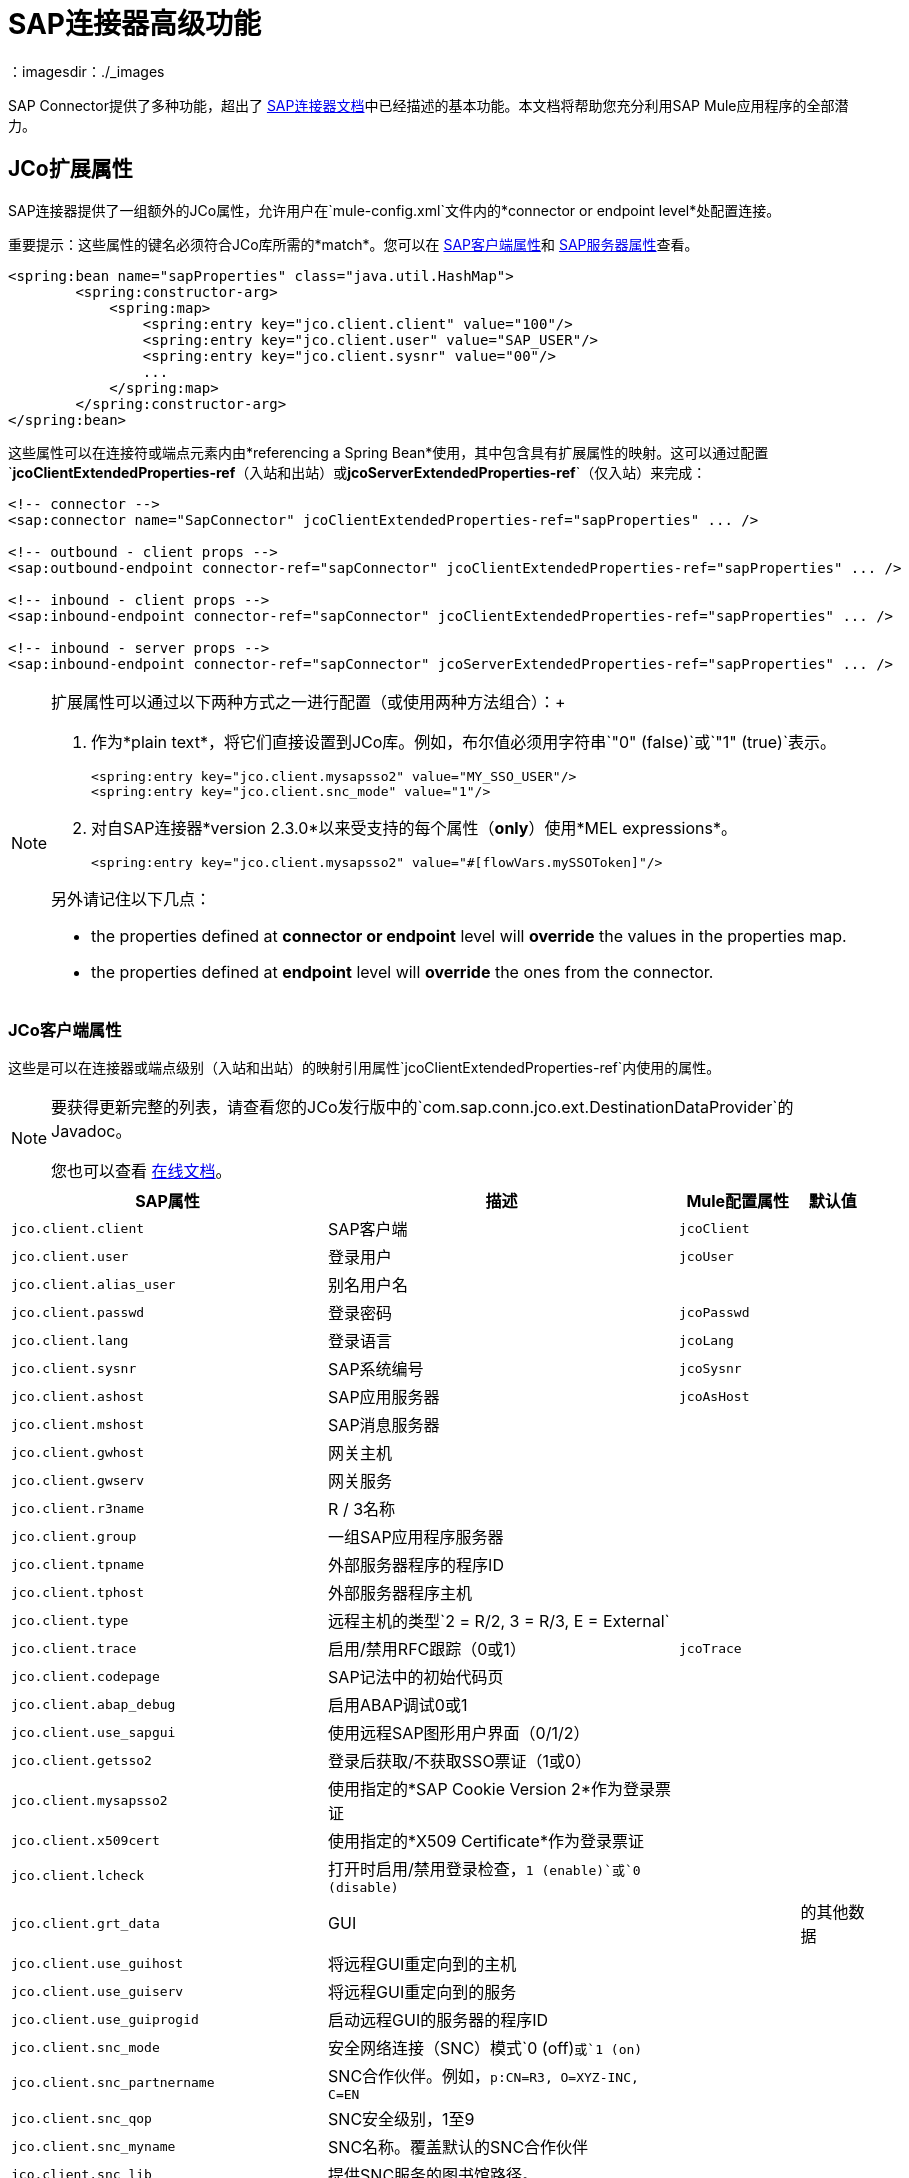 =  SAP连接器高级功能
:keywords: sap, connector, advanced features
：imagesdir：./_images

SAP Connector提供了多种功能，超出了 link:/mule-user-guide/v/3.7/sap-connector[SAP连接器文档]中已经描述的基本功能。本文档将帮助您充分利用SAP Mule应用程序的全部潜力。

[[jco-extended-properties]]
==  JCo扩展属性

SAP连接器提供了一组额外的JCo属性，允许用户在`mule-config.xml`文件内的*connector or endpoint level*处配置连接。

重要提示：这些属性的键名必须符合JCo库所需的*match*。您可以在 link:/mule-user-guide/v/3.7/sap-connector-advanced-features#jco-client-properties[SAP客户端属性]和 link:/mule-user-guide/v/3.7/sap-connector-advanced-features#jco-server-properties[SAP服务器属性]查看。

[source, xml, linenums]
----
<spring:bean name="sapProperties" class="java.util.HashMap">
        <spring:constructor-arg>
            <spring:map>
                <spring:entry key="jco.client.client" value="100"/>
                <spring:entry key="jco.client.user" value="SAP_USER"/>
                <spring:entry key="jco.client.sysnr" value="00"/>
                ...
            </spring:map>
        </spring:constructor-arg>
</spring:bean>
----

这些属性可以在连接符或端点元素内由*referencing a Spring Bean*使用，其中包含具有扩展属性的映射。这可以通过配置`*jcoClientExtendedProperties-ref*`（入站和出站）或`*jcoServerExtendedProperties-ref*`（仅入站）来完成：

[source, xml, linenums]
----

<!-- connector -->
<sap:connector name="SapConnector" jcoClientExtendedProperties-ref="sapProperties" ... />

<!-- outbound - client props -->
<sap:outbound-endpoint connector-ref="sapConnector" jcoClientExtendedProperties-ref="sapProperties" ... />

<!-- inbound - client props -->
<sap:inbound-endpoint connector-ref="sapConnector" jcoClientExtendedProperties-ref="sapProperties" ... />

<!-- inbound - server props -->
<sap:inbound-endpoint connector-ref="sapConnector" jcoServerExtendedProperties-ref="sapProperties" ... />
----

[NOTE]
====
扩展属性可以通过以下两种方式之一进行配置（或使用两种方法组合）：+

. 作为*plain text*，将它们直接设置到JCo库。例如，布尔值必须用字符串`"0" (false)`或`"1" (true)`表示。
+
[source, xml]
----
<spring:entry key="jco.client.mysapsso2" value="MY_SSO_USER"/>
<spring:entry key="jco.client.snc_mode" value="1"/>
----
+

. 对自SAP连接器*version 2.3.0*以来受支持的每个属性（*only*）使用*MEL expressions*。
+
[source, xml]
----
<spring:entry key="jco.client.mysapsso2" value="#[flowVars.mySSOToken]"/>
----

另外请记住以下几点：

    * the properties defined at *connector or endpoint* level will *override* the values in the properties map.

    * the properties defined at *endpoint* level will *override* the ones from the connector.
====

[[jco-client-properties]]
===  JCo客户端属性

这些是可以在连接器或端点级别（入站和出站）的映射引用属性`jcoClientExtendedProperties-ref`内使用的属性。

[NOTE]
====
要获得更新完整的列表，请查看您的JCo发行版中的`com.sap.conn.jco.ext.DestinationDataProvider`的Javadoc。

您也可以查看 link:http://www.finereporthelp.com/download/SAP/sapjco3_windows_64bit/javadoc/[在线文档]。
====

[%header%autowidth]
|===
| SAP属性 |描述 | Mule配置属性 |默认值
| `jco.client.client`  | SAP客户端 | `jcoClient`  |
| `jco.client.user`  |登录用户 | `jcoUser`  |
| `jco.client.alias_user`  |别名用户名 |  |
| `jco.client.passwd`  |登录密码 | `jcoPasswd` |
| `jco.client.lang`  |登录语言 | `jcoLang` |
| `jco.client.sysnr`  | SAP系统编号 | `jcoSysnr` |
| `jco.client.ashost`  | SAP应用服务器 | `jcoAsHost` |
| `jco.client.mshost`  | SAP消息服务器| |
| `jco.client.gwhost`  |网关主机|  |
| `jco.client.gwserv`  |网关服务|  |
| `jco.client.r3name`  | R / 3名称|  |
| `jco.client.group`  |一组SAP应用程序服务器|  |
| `jco.client.tpname`  |外部服务器程序的程序ID |  |
| `jco.client.tphost`  |外部服务器程序主机|  |
| `jco.client.type`  |远程主机的类型`2 = R/2, 3 = R/3, E = External` |  |
| `jco.client.trace`  |启用/禁用RFC跟踪（0或1） | `jcoTrace` |
| `jco.client.codepage`  | SAP记法中的初始代码页|  |
| `jco.client.abap_debug`  |启用ABAP调试0或1 |  |
| `jco.client.use_sapgui`  |使用远程SAP图形用户界面（0/1/2）|  |
| `jco.client.getsso2`  |登录后获取/不获取SSO票证（1或0）|  |
| `jco.client.mysapsso2`  |使用指定的*SAP Cookie Version 2*作为登录票证|  |
| `jco.client.x509cert`  |使用指定的*X509 Certificate*作为登录票证|  |
| `jco.client.lcheck`  |打开时启用/禁用登录检查，`1 (enable)`或`0 (disable)` |  |
| `jco.client.grt_data`  | GUI |  |
的其他数据
| `jco.client.use_guihost`  |将远程GUI重定向到的主机|  |
| `jco.client.use_guiserv`  |将远程GUI重定向到的服务|  |
| `jco.client.use_guiprogid`  |启动远程GUI的服务器的程序ID |  |
| `jco.client.snc_mode`  |安全网络连接（SNC）模式`0 (off)`或`1 (on)` |  |
| `jco.client.snc_partnername`  | SNC合作伙伴。例如，`p:CN=R3, O=XYZ-INC, C=EN` |  |
| `jco.client.snc_qop`  | SNC安全级别，1至9 |  |
| `jco.client.snc_myname`  | SNC名称。覆盖默认的SNC合作伙伴|  |
| `jco.client.snc_lib`  |提供SNC服务的图书馆路径。|  |
| `jco.client.dest`  | R / 2目的地|  |
| `jco.client.saplogon_id`  |为32位Windows上的SAPLOGON定义的字符串|  |
| `jco.client.extiddata`  |外部认证数据（PAS）|  |
| `jco.client.extidtype`  |外部认证类型（PAS）|  |
| `jco.client.dsr`  |启用/禁用dsr支持（0或1）|  |
| `jco.client.deny_initial_password`  |拒绝使用初始密码（默认值为0或1）|  |
| `jco.destination.peak_limit`  |同时为 | `jcoPeakLimit` |
创建的活动连接的最大数量
| `jco.destination.pool_capacity`  |目的地保持打开的最大空闲连接数。值为0会导致没有连接池。 | `jcoPoolCapacity` |
| `jco.destination.expiration_time`  |在此之后，可以关闭由内部池保存的连接。|  |
| `jco.destination.expiration_check_period`  |超时检查程序线程用于检查池中的连接是否过期的时间间隔|  |
| `jco.destination.max_get_client_time`  |如果最大允许的连接数由应用程序分配，则等待连接的最大时间（以毫秒为单位）。|  |
| `jco.destination.repository_destination`  |指定要用作存储库的目标，即使用此目标的存储库。|  |
| `jco.destination.repository.user`  | *Optional:*如果未设置存储库目标，并且设置了此属性，则它将被视为存储库调用的用户。这允许使用不同的用户进行资源库查找。|  |
| `jco.destination.repository.passwd`  |存储库用户的密码。强制性的，如果应该使用存储库用户。|  |
如果SNC用于此目标，则| `jco.destination.repository.snc_mode`  | *Optional:*，如果此属性设置为0，则可以关闭存储库连接。默认为`jco.client.snc_mode`的值。|  |
| `jco.destination.one_roundtrip_repository` | *1* =在SAP Server中强制使用`RFC_METADTA_GET`，停用*0*。如果未设置，则目标将首先进行远程呼叫以检查`RFC_METADATA_GET`是否可用。|  |
|===

[[prioritizing-connection-properties]]
==== 优先化连接属性

SAP连接的入站和出站属性都可以在许多地方进行配置，这可能会导致连接参数重叠。以下列表详细列出了在不同地方指定的值所赋予的优先级，其中列出的优先级最高。

在*SAP Inbound Endpoint*和*SAP Outbound Endpoint*级别定义的. 属性，例如*User*，*Password*，*Gateway Host*等等。
.  *SAP Inbound Endpoint*和*SAP Outbound Endpoint*级别的*Address*属性。 （但是，MuleSoft不建议对SAP连接使用*Address*属性。）
. 在*SAP Inbound Endpoint*和*SAP Outbound Endpoint*级别的JCo客户端或服务器的*Extended Properties*窗格中配置的地图内的属性。
. 在*SAP Connector Configuration*级别配置的属性（即*AS Host*，*User*，*Password*，*SAP Client*等）。
. 在*SAP Connector Configuration*级别的*Extended Properties*窗格中配置的地图中的属性。
. 默认值。

[[jco-server-properties]]
===  JCo服务器属性

这些属性可以在入站端点级别的映射引用属性`*jcoServerExtendedProperties-ref*`内使用。

[NOTE]
====
要获取更新和完整的列表，请查看您的JCo发布zip文件中的`com.sap.conn.jco.ext.ServerDataProvider`的Javadoc。

您也可以查看 link:http://www.finereporthelp.com/download/SAP/sapjco3_windows_64bit/javadoc/[在线文档]。
====

[%header%autowidth.spread]
|===
| SAP属性 |描述 | Mule配置属性 |默认值
| `jco.server.gwhost` *  |网关主机服务器应在 | `jcoGwHost`  | 
上注册
| `jco.server.gwserv` *  |网关服务，即端口注册可以在 | `jcoGwService`  | 
| `jco.server.progid` *  |节目ID注册使用。 | `jcoProgId`  | 
| `jco.server.connection_count` *  |应在网关注册的连接数。 | `jcoConnectionCount`  | `2`
| `jco.server.saprouter`  |用于受防火墙保护的系统的SAP路由器字符串。 |   | 
| `jco.server.max_startup_delay`  |两次启动尝试之间的最长时间（以秒为单位），如果发生故障。 |   | 
| `jco.server.repository_destination`  |从中获取存储库的客户端目标。 |   | 
| `jco.server.repository_map`  |存储库映射，如果JCoServer应使用多个存储库。 |   | 
| `jco.server.trace`  |启用/禁用RFC跟踪（0或1）。 |   | 
| `jco.server.worker_thread_count`  |设置JCoServer实例可以使用的线程数。 |   | 
| `jco.server.worker_thread_min_count`  |设置JCoServer始终保持运行的线程数。 |   | 
| `jco.server.snc_mode` **  |安全网络连接（SNC）模式`0 (off)`或`1 (on)`。 |   | 
| `jco.server.snc_qop` **  | SNC安全级别，1至9。 |   | 
| `jco.server.snc_myname` **  |服务器的SNC名称。覆盖默认的SNC名称。通常这就像`p:CN=JCoServer, O=ACompany, C=EN`。 |   | 
| `jco.server.snc_lib` **  |提供SNC服务的图书馆的路径。 |   | 
|===

====
（\ *）可选参数+
（**）SNC参数 - 仅当`snc_mode`为*ON*时才需要
====

[[server-services-configuration]]
== 服务器服务配置

如果您想要接收IDoc或被称为BAPI，但*NOT*想要使用PORT号码作为`*jcoGwService*`的值，则必须修改操作系统`*services*`文件：

* 基于Unix的系统 - > `/etc/services`
*  Windows  - > `C:\WINDOWS\system32\drivers\etc\services`

[NOTE]
====
JCo需要此配置才能初始化JCo服务器，该服务器必须与*SAP Gateway*进行通信。

您可以使用TCP端口`sapgw{nr}`访问每个应用程序服务器上的SAP网关，其中`{nr}`是应用程序实例的*instance number*。

您需要在`services`文件中添加该SAP网关条目。因此，例如，如果您尝试访问SAP实例21，则需要添加：

[source, code]
----
sapgw21  3321/tcp
----

====

=== 完成SAP服务列表

端口3300由SAP预定义。如果您需要根据您的SAP实例号验证其他端口号，则可以在以下位置查看完整的服务端口映射列表：

[%header%autowidth.spread]
|===
^ | *Services Mappings*

一个| [源代码，亚麻布]
----
sapdp00  3200/tcp
sapdp01  3201/tcp
sapdp02  3202/tcp
sapdp03  3203/tcp
sapdp04  3204/tcp
sapdp05  3205/tcp
sapdp06  3206/tcp
sapdp07  3207/tcp
sapdp08  3208/tcp
sapdp09  3209/tcp
sapdp10  3210/tcp
sapdp11  3211/tcp
sapdp12  3212/tcp
sapdp13  3213/tcp
sapdp14  3214/tcp
sapdp15  3215/tcp
sapdp16  3216/tcp
sapdp17  3217/tcp
sapdp18  3218/tcp
sapdp19  3219/tcp
sapdp20  3220/tcp
sapdp21  3221/tcp
sapdp22  3222/tcp
sapdp23  3223/tcp
sapdp24  3224/tcp
sapdp25  3225/tcp
sapdp26  3226/tcp
sapdp27  3227/tcp
sapdp28  3228/tcp
sapdp29  3229/tcp
sapdp30  3230/tcp
sapdp31  3231/tcp
sapdp32  3232/tcp
sapdp33  3233/tcp
sapdp34  3234/tcp
sapdp35  3235/tcp
sapdp36  3236/tcp
sapdp37  3237/tcp
sapdp38  3238/tcp
sapdp39  3239/tcp
sapdp40  3240/tcp
sapdp41  3241/tcp
sapdp42  3242/tcp
sapdp43  3243/tcp
sapdp44  3244/tcp
sapdp45  3245/tcp
sapdp46  3246/tcp
sapdp47  3247/tcp
sapdp48  3248/tcp
sapdp49  3249/tcp
sapdp50  3250/tcp
sapdp51  3251/tcp
sapdp52  3252/tcp
sapdp53  3253/tcp
sapdp54  3254/tcp
sapdp55  3255/tcp
sapdp56  3256/tcp
sapdp57  3257/tcp
sapdp58  3258/tcp
sapdp59  3259/tcp
sapdp60  3260/tcp
sapdp61  3261/tcp
sapdp62  3262/tcp
sapdp63  3263/tcp
sapdp64  3264/tcp
sapdp65  3265/tcp
sapdp66  3266/tcp
sapdp67  3267/tcp
sapdp68  3268/tcp
sapdp69  3269/tcp
sapdp70  3270/tcp
sapdp71  3271/tcp
sapdp72  3272/tcp
sapdp73  3273/tcp
sapdp74  3274/tcp
sapdp75  3275/tcp
sapdp76  3276/tcp
sapdp77  3277/tcp
sapdp78  3278/tcp
sapdp79  3279/tcp
sapdp80  3280/tcp
sapdp81  3281/tcp
sapdp82  3282/tcp
sapdp83  3283/tcp
sapdp84  3284/tcp
sapdp85  3285/tcp
sapdp86  3286/tcp
sapdp87  3287/tcp
sapdp88  3288/tcp
sapdp89  3289/tcp
sapdp90  3290/tcp
sapdp91  3291/tcp
sapdp92  3292/tcp
sapdp93  3293/tcp
sapdp94  3294/tcp
sapdp95  3295/tcp
sapdp96  3296/tcp
sapdp97  3297/tcp
sapdp98  3298/tcp
sapdp99  3299/tcp
sapgw00  3300/tcp
sapgw01  3301/tcp
sapgw02  3302/tcp
sapgw03  3303/tcp
sapgw04  3304/tcp
sapgw05  3305/tcp
sapgw06  3306/tcp
sapgw07  3307/tcp
sapgw08  3308/tcp
sapgw09  3309/tcp
sapgw10  3310/tcp
sapgw11  3311/tcp
sapgw12  3312/tcp
sapgw13  3313/tcp
sapgw14  3314/tcp
sapgw15  3315/tcp
sapgw16  3316/tcp
sapgw17  3317/tcp
sapgw18  3318/tcp
sapgw19  3319/tcp
sapgw20  3320/tcp
sapgw21  3321/tcp
sapgw22  3322/tcp
sapgw23  3323/tcp
sapgw24  3324/tcp
sapgw25  3325/tcp
sapgw26  3326/tcp
sapgw27  3327/tcp
sapgw28  3328/tcp
sapgw29  3329/tcp
sapgw30  3330/tcp
sapgw31  3331/tcp
sapgw32  3332/tcp
sapgw33  3333/tcp
sapgw34  3334/tcp
sapgw35  3335/tcp
sapgw36  3336/tcp
sapgw37  3337/tcp
sapgw38  3338/tcp
sapgw39  3339/tcp
sapgw40  3340/tcp
sapgw41  3341/tcp
sapgw42  3342/tcp
sapgw43  3343/tcp
sapgw44  3344/tcp
sapgw45  3345/tcp
sapgw46  3346/tcp
sapgw47  3347/tcp
sapgw48  3348/tcp
sapgw49  3349/tcp
sapgw50  3350/tcp
sapgw51  3351/tcp
sapgw52  3352/tcp
sapgw53  3353/tcp
sapgw54  3354/tcp
sapgw55  3355/tcp
sapgw56  3356/tcp
sapgw57  3357/tcp
sapgw58  3358/tcp
sapgw59  3359/tcp
sapgw60  3360/tcp
sapgw61  3361/tcp
sapgw62  3362/tcp
sapgw63  3363/tcp
sapgw64  3364/tcp
sapgw65  3365/tcp
sapgw66  3366/tcp
sapgw67  3367/tcp
sapgw68  3368/tcp
sapgw69  3369/tcp
sapgw70  3370/tcp
sapgw71  3371/tcp
sapgw72  3372/tcp
sapgw73  3373/tcp
sapgw74  3374/tcp
sapgw75  3375/tcp
sapgw76  3376/tcp
sapgw77  3377/tcp
sapgw78  3378/tcp
sapgw79  3379/tcp
sapgw80  3380/tcp
sapgw81  3381/tcp
sapgw82  3382/tcp
sapgw83  3383/tcp
sapgw84  3384/tcp
sapgw85  3385/tcp
sapgw86  3386/tcp
sapgw87  3387/tcp
sapgw88  3388/tcp
sapgw89  3389/tcp
sapgw90  3390/tcp
sapgw91  3391/tcp
sapgw92  3392/tcp
sapgw93  3393/tcp
sapgw94  3394/tcp
sapgw95  3395/tcp
sapgw96  3396/tcp
sapgw97  3397/tcp
sapgw98  3398/tcp
sapgw99  3399/tcp
----
|===

[[endpoint-address]]
== 端点地址

SAP连接器支持*URI-style address*以使用*dynamic endpoints*，其通用格式为：

[source, code]
----
address="sap://jcoUser:jcoPasswd@jcoAsHost?attr1=value1&attr2=value2& ... &attrN=valueN"
----

这些属性可以是：

* 连接器或端点元素中支持的相同属性。例如，`jcoClient`，`jcoSysnr`。
* 特定的SAP连接属性。例如，`jco.client.r3name`，`jco.client.type`。

只要没有指定属性，就会使用默认值。

[NOTE]
您可以在地址属性中使用 link:/mule-user-guide/v/3.7/mule-expression-language-mel[骡子表达]，就像您为其他Mule ESB传输一样。

=== 入站端点地址

[source, xml, linenums]
----
<sap:inbound-endpoint
   address="sap://TEST_USER:secret@localhost?type=function&amp;rfcType=trfc&amp;jcoClient=100&amp;jcoSysnr=00&amp;jcoPoolCapacity=10&amp;jcoPeakLimit=10&amp;jcoGwHost=localhost&amp;jcoGwService=gw-service&amp;jcoProgramId=program_id&amp;jcoConnectionCount=2"/>
----

=== 出站端点地址

[source, xml, linenums]
----
<sap:outbound-endpoint
   address="sap://TEST_USER:secret@localhost?type=function&amp;rfcType=trfc&amp;jcoClient=100&amp;jcoSysnr=00&amp;jcoPoolCapacity=10&amp;jcoPeakLimit=10"/>
----

[WARNING]
您必须在地址属性中“转义”与号（**'&'**），并用`&amp;`替换。

[[clustered-env]]
==  群集环境配置

SAP连接器是*Mule HA ready*，这意味着它可以在Mule集群中工作而不会出现任何问题。但是，根据应用程序体系结构的不同，您可能需要相应地配置SAP端点。

[WARNING]
集群中充分运行的应用程序的关键是实现 link:/mule-user-guide/v/3.7/reliability-patterns[可靠性模式]。

=== 出站端点

出站端点通常不是HA环境的问题。如果应用程序正确构建以在群集中工作，则没有特别的考虑。 *Ensure that at any given moment, only one node is processing a specific request*。通常，这是由HA准备入站端点保证的。

=== 入站端点

在HA模式下配置应用程序时，入站端点代表了更大的挑战。以下部分提供的信息可以帮助您做出最佳决策。

====  SAP侧功能

SAP连接器基于JCo服务器功能。 JCo Server连接SAP侧的一个网关，负责以下事宜：

. 将平衡请求传递给SAP入站端点。
. 对于事务性RFC（rfcType是tRFC或qRFC），启动事务并确保相同的请求不会发送到多个入站端点，从而避免来自多个群集节点的重复请求。

==== 配置HA的SAP入站端点

在HA配置中配置多个SAP入站端点时，请记住*ALL*节点可共享事务ID（TID）。为此，必须配置一个基于分布式对象存储的事务ID存储。 HA配置的推荐对象存储实施是`*managed-store*`，因为默认实现取决于应用程序是独立运行还是在群集中运行（集群节点间的共享对象存储）。

另外请记住，在HA配置中*payload should be serializable*。为确保完成此操作，请配置入站端点以输出XML。在Mule 3.6.0中，`*outputXml*`属性设置为`*true*`很容易实现。在以前的版本中，您需要配置全局变压器。

====  Mule 3.6.0和更新

[source, xml, linenums]
----

<!-- SAP Connector -->
<sap:connector name="SapConnector"
    jcoAsHost="${sap.jcoAsHost}"
    jcoUser="${sap.jcoUser}"
    jcoPasswd="${sap.jcoPasswd}"
    jcoSysnr="${sap.jcoSysnr}"
    jcoClient="${sap.jcoClient}"
    jcoLang="${sap.jcoLang}"
    jcoPoolCapacity="${sap.jcoPoolCapacity}"
    jcoPeakLimit="${sap.jcoPeakLimit}"/>
 
<!-- Flow -->
<flow>
    <sap:inbound-endpoint connector-ref="SapConnector"
        type="function"
        rfcType="trfc"
        jcoGwHost="${sap.jcoGwHost}"
        jcoGwService="${sap.jcoGwService}"
        jcoProgramId="${sap.jcoProgramId}"
        outputXml="true">
        <!-- TID store -->
        <sap:mule-object-store-tid-store>
            <managed-store storeName="sap-tid-store" persistent="true" />
        </sap:mule-object-store-tid-store>
    </sap:inbound-endpoint>
    <!-- Other stuff here -->
</flow>
----

====  Mule 3.4.x和之前的版本

[source, xml, linenums]
----

<!-- SAP Connector -->
<sap:connector name="SapConnector"
    jcoAsHost="${sap.jcoAsHost}"
    jcoUser="${sap.jcoUser}"
    jcoPasswd="${sap.jcoPasswd}"
    jcoSysnr="${sap.jcoSysnr}"
    jcoClient="${sap.jcoClient}"
    jcoLang="${sap.jcoLang}"
    jcoPoolCapacity="${sap.jcoPoolCapacity}"
    jcoPeakLimit="${sap.jcoPeakLimit}"/>
 
<!-- SAP Transformer -->
<sap:object-to-xml name="sap-object-to-xml" />
 
<!-- Flow -->
<flow>
    <sap:inbound-endpoint connector-ref="SapConnector"
        type="function"
        rfcType="trfc"
        jcoGwHost="${sap.jcoGwHost}"
        jcoGwService="${sap.jcoGwService}"
        jcoProgramId="${sap.jcoProgramId}"
        transformer-refs="sap-object-to-xml">
        <!-- TID store -->
        <sap:mule-object-store-tid-store>
            <managed-store storeName="sap-tid-store" persistent="true" />
        </sap:mule-object-store-tid-store>
    </sap:inbound-endpoint> 
    <!-- Other stuff here -->
</flow>
----

[[tid-handler]]
==  TID处理程序配置

TID（Transaction ID）处理程序是*tRFC*和*qRFC*的重要组件，可确保Mule ESB不会处理同一个事务两次。

使用SAP连接器，您可以配置不同的TID存储区：

*  *In Memory TID Store*：便于在相同Mule ESB实例内共享TID的默认TID存储。如果`rfcType`是*tRFC*或*qRFC*，并且没有配置TID存储，则使用此默认存储。这不建议生产环境在群集环境中无法正常工作。
*  *Mule Object Store TID Store*：这个包装使用现有的Mule ESB对象存储来存储和共享TID。如果您需要多个Mule ESB服务器实例，则应该配置一个JDBC对象存储或者一个启用了集群的对象存储，以便您可以在这些实例之间共享TID。

[IMPORTANT]
如果`rfcType`配置为*srfc*，或者未提供（{因此默认为*srfc*），则不配置TID处理程序。此外，如果在XML文件中配置了TID处理程序，它将被忽略。

[[default-in-memory-tid]]
=== 默认的内存中TID存储

要成功配置内存中的TID存储区，您必须了解以下内容：

. 如果您的*multiple Mule ESB instances*共享相同的`program ID`，则内存中的TID商店*NOT*会按预期工作。发生这种情况的原因是SAP网关*balances the load*跨所有注册的SAP服务器共享相同的`program ID`。
.  `<sap:inbound-endpoint />`中的`rfcType`应该是*trfc*或*qrfc*。
. 配置子元素`<sap:default-in-memory-tid-store />`是可选的，因为内存中的处理程序是默认设置的。
+
[source,xml,linenums]
----
<mule xmlns="http://www.mulesoft.org/schema/mule/core"
      xmlns:xsi="http://www.w3.org/2001/XMLSchema-instance"
      xmlns:spring="http://www.springframework.org/schema/beans"
      xmlns:context="http://www.springframework.org/schema/context"
      xmlns:sap="http://www.mulesoft.org/schema/mule/sap"
    xsi:schemaLocation="
        http://www.mulesoft.org/schema/mule/core http://www.mulesoft.org/schema/mule/core/current/mule.xsd
        http://www.mulesoft.org/schema/mule/sap http://www.mulesoft.org/schema/mule/sap/current/mule-sap.xsd
        http://www.mulesoft.org/schema/mule/xml http://www.mulesoft.org/schema/mule/xml/current/mule-xml.xsd
        http://www.springframework.org/schema/context http://www.springframework.org/schema/context/spring-context-current.xsd
        http://www.springframework.org/schema/beans http://www.springframework.org/schema/beans/spring-beans-current.xsd">
 
    <!-- Credentials -->
    <context:property-placeholder location="sap.properties"/>
 
    <!-- SAP Connector -->
    <sap:connector name="SapConnector"
        jcoClient="${sap.jcoClient}"
        jcoUser="${sap.jcoUser}"
        jcoPasswd="${sap.jcoPasswd}"
        jcoLang="${sap.jcoLang}"
        jcoAsHost="${sap.jcoAsHost}"
        jcoSysnr="${sap.jcoSysnr}"
        jcoTrace="${sap.jcoTrace}"
        jcoPoolCapacity="${sap.jcoPoolCapacity}"
        jcoPeakLimit="${sap.jcoPeakLimit}"/>
    
    <!-- Flow --> 
    <flow name="idocServerFlow">
        <sap:inbound-endpoint name="idocServer"
            exchange-pattern="request-response"
            type="idoc"
            rfcType="trfc"
            jcoGwHost="${sap.jcoGwHost}"
            jcoProgramId="${sap.jcoProgramId}"
            jcoGwService="${sap.jcoGwService}"
            jcoConnectionCount="${sap.jcoConnectionCount}">
            <!-- TID -->
            <sap:default-in-memory-tid-store/>
        </sap:inbound-endpoint>             
        <!-- Other stuff here -->
    </flow>
</mule>
----

[[jdbc-object-store-tid]]
=== 基于JDBC的Mule对象存储TID存储

要配置Mule对象存储TID存储，请完成以下步骤：

. 将`<sap:inbound-endpoint />`组件中的`rfcType`配置为`trfc`或`qrfc`。
. 配置子元素`<sap:mule-object-store-tid-store>.`
. 使用数据库连接详细信息配置DataSource bean。
. 配置JDBC连接器。

[NOTE]
`<sap:mule-object-store-tid-store>`的子元素可以是任何支持的Mule对象存储。

这个例子说明了如何配置一个基于MySQL的JDBC对象存储。

[source,xml,linenums]
----
<mule xmlns="http://www.mulesoft.org/schema/mule/core"
      xmlns:xsi="http://www.w3.org/2001/XMLSchema-instance"
      xmlns:spring="http://www.springframework.org/schema/beans"
      xmlns:context="http://www.springframework.org/schema/context"
      xmlns:sap="http://www.mulesoft.org/schema/mule/sap"
      xmlns:jdbc="http://www.mulesoft.org/schema/mule/jdbc"
    xsi:schemaLocation="
        http://www.mulesoft.org/schema/mule/core http://www.mulesoft.org/schema/mule/core/current/mule.xsd
        http://www.mulesoft.org/schema/mule/sap http://www.mulesoft.org/schema/mule/sap/current/mule-sap.xsd
        http://www.mulesoft.org/schema/mule/jdbc http://www.mulesoft.org/schema/mule/jdbc/current/mule-jdbc.xsd
        http://www.springframework.org/schema/context http://www.springframework.org/schema/context/spring-context-current.xsd
        http://www.springframework.org/schema/beans http://www.springframework.org/schema/beans/spring-beans-current.xsd">
 
    <!-- Credentials -->
    <context:property-placeholder location="sap.properties"/>
 
    <!-- JDBC configuration -->
    <spring:bean id="jdbcProperties" class="org.springframework.beans.factory.config.PropertyPlaceholderConfigurer">
        <spring:property name="location" value="classpath:jdbc.properties"/>
    </spring:bean>
 
    <!-- TID Store configuration -->
    <spring:bean id="jdbcDataSource"
        class="org.enhydra.jdbc.standard.StandardDataSource"
        destroy-method="shutdown">
        <spring:property name="driverName" value="${database.driver}"/>
        <spring:property name="url" value="${database.connection}"/>
    </spring:bean>
 
    <!-- JDBC Connector -->
    <jdbc:connector name="jdbcConnector" dataSource-ref="jdbcDataSource" queryTimeout="${database.query_timeout}">
        <jdbc:query key="insertTID" value="insert into saptids (tid, context) values (?, ?)"/>
        <jdbc:query key="selectTID" value="select tid, context from saptids where tid=?"/>
        <jdbc:query key="deleteTID" value="delete from saptids where tid=?"/>
    </jdbc:connector>
 
    <!-- SAP Connector -->
    <sap:connector name="SapConnector"
        jcoClient="${sap.jcoClient}"
        jcoUser="${sap.jcoUser}"
        jcoPasswd="${sap.jcoPasswd}"
        jcoLang="${sap.jcoLang}"
        jcoAsHost="${sap.jcoAsHost}"
        jcoSysnr="${sap.jcoSysnr}"
        jcoTrace="${sap.jcoTrace}"
        jcoPoolCapacity="${sap.jcoPoolCapacity}"
        jcoPeakLimit="${sap.jcoPeakLimit}"/>
    
    <!-- Flow -->
    <flow name="idocServerFlow">
        <sap:inbound-endpoint name="idocServer"
            exchange-pattern="request-response"
            type="idoc"
            rfcType="trfc"
            jcoGwHost="${sap.jcoGwHost}"
            jcoProgramId="${sap.jcoProgramId}"
            jcoGwService="${sap.jcoGwService}"
            jcoConnectionCount="${sap.jcoConnectionCount}">
            <!-- TID -->
            <sap:mule-object-store-tid-store>
                <jdbc:object-store name="jdbcObjectStore"
                    jdbcConnector-ref="jdbcConnector"
                    insertQueryKey="insertTID"
                    selectQueryKey="selectTID"
                    deleteQueryKey="deleteTID"/>
            </sap:mule-object-store-tid-store>
        </sap:inbound-endpoint>
        <!-- Other stuff here -->
    </flow>
</mule>
----

[WARNING]
====
*Make sure to note the following points:*

. 特定的组合属性存储在两个属性文件中：`sap.properties`和`jdbc.properties`。
. 要配置多个PropertyPlaceholder，第一个必须将属性*ignoreUnresolvablePlaceholders*设置为*true*。 （即，`<spring:property name="ignoreUnresolvablePlaceholders" value="true" />`）
====

用于JDBC对象存储的==== 数据库创建脚本

[source, sql, linenums]
----
-- MySQL Script
CREATE DATABASE saptid_db;
 
GRANT ALL ON saptid_db.* TO 'sap'@'localhost' IDENTIFIED BY 'secret';
GRANT ALL ON saptid_db.* TO 'sap'@'%' IDENTIFIED BY 'secret';
 
USE saptid_db;
 
CREATE TABLE saptids
(
    tid VARCHAR(512) PRIMARY KEY,
    context TEXT
);
----

[[tid-with-mel]]
=== 使用MEL表达式检索TID

在发送或检索IDoc时，根据使用情况，您可能需要获取IDoc编号。由于IDoc的交换本质上是异步的，因此SAP和Mule共享的唯一信息是*Transaction IDs*。

交易ID已被添加为Mule消息的新属性，以满足提供交易ID以获取IDoc编号的要求。此增强功能允许客户在SAP上调用启用RFC的功能模块以检索IDoc编号。这些RFC功能模块是：

*  `INBOUND_IDOCS_FOR_TID`

*  `OUTBOUND_IDOCS_FOR_TID`

使用以下MEL表达式来提取TID的值：

[source]
----
#[message.outboundProperties.sapTid]
----

以下是入站和出站呼叫的两个简单示例：

[source, xml, linenums]
----
<!-- INBOUND | Receive IDoc -->
<sap:inbound-endpoint type="idoc" rfcType="trfc" outputXml="true"
    jcoGwHost="${sap.jcoGwHost}" jcoProgramId="${sap.jcoProgramId}"
    jcoGwService="${sap.jcoGwService}" jcoConnectionCount="${sap.jcoConnectionCount}" ...>
    		<!-- transaction config -->
            <sap:mule-object-store-tid-store>
               <jdbc:object-store name="jdbcObjectStore" ... />
            </sap:mule-object-store-tid-store>
        </sap:inbound-endpoint>
<logger message="#[message.outboundProperties.sapTid]" level="INFO" doc:name="Logger"/>


<!-- OUTBOUND | Send IDoc -->
<sap:outbound-endpoint type="idoc" rfcType="trfc" outputXml="true" ...>
	<!-- transaction config -->
	<sap:transaction action="BEGIN_OR_JOIN"/>
</sap:outbound-endpoint>
<logger message="#[message.outboundProperties.sapTid]" level="INFO" doc:name="Logger"/>
----


[NOTE]
TID功能仅在SAP Connector 2.2.8以后才可用。

[[transactions]]
== 交易

由于*JCo does not support XA*，SAP连接器不支持分布式事务。但是，SAP *outbound endpoint*支持子元素事务：

[source, xml]
----
<sap:transaction action="ALWAYS_BEGIN" bapiTransaction="true|false"/>
----

[NOTE]
====
*Compatibility Notes* +

SAP连接器版本*1.x*中的事务支持非常有限，只允许一个函数调用的事务。

从SAP连接器版本**2.1.0**开始，属性`bapiTransaction`不再存在于事务级别。此属性已移至出站端点。
====

[%header%autowidth]
|===
|属性 |描述 |默认值 |自版本
| *action*  | action属性是Mule ESB事务标准的一部分，可以具有以下值：`NONE`，`ALWAYS_BEGIN`，`BEGIN_OR_JOIN` ，`ALWAYS_JOIN`和`JOIN_IF_POSSIBLE`  |   | `1.0`
| *bapiTransaction*  |设置为`true`时，在事务结束时调用`BAPI_TRANSACTION_COMMIT`或`BAPI_TRANSACTION_ROLLBACK`，具体取决于交易。自版本*2.1.0*此选项已移至出站端点。 | `false`  | `1.0`
|===

[NOTE]
有关更多信息，请参阅 link:/mule-user-guide/v/3.7/transactions-configuration-reference[事务配置参考]。

将出站端点中定义的RFC类型（rfcType）属性与事务组合起来，便于SAP连接器处理事务的不同方式。

[NOTE]
如果未指定事务，则所有调用（执行函数或发送IDoc）都是无状态的。

===  sRFC有状态

所有调用都使用同步RFC作为连接器并共享相同的上下文。

==== 配置

[source, xml, linenums]
----
<sap:outbound-endpoint
    exchange-pattern="request-response"
    type="function"
    bapiTransaction="false"
    rfcType="srfc" ... >
    <sap:transaction
        action="NONE | ALWAYS_BEGIN | BEGIN_OR_JOIN | ALWAYS_JOIN | JOIN_IF_POSSIBLE" />
</sap:outbound-endpoint>
----

有状态调用用于使用相同的上下文调用多个BAPI。如果这些BAPI调用的执行发生在同一个线程中，那么JCo就相当于：

[source, java, linenums]
----
JCoContext.begin(destination);
 
function1.execute(destination);
function2.execute(destination);
function3.execute(destination);
 
JCoContext.end(destination);
----

===  sRFC有状态BAPI事务

所有调用均使用同步RFC作为连接器并共享相同的上下文，并在事务结束时调用`BAPI_TRANSACTION_COMMIT`。

==== 配置

[source, xml, linenums]
----
<sap:outbound-endpoint
    exchange-pattern="request-response"
    type="function"
    bapiTransaction="true"
    rfcType="srfc" ... >
    <sap:transaction
         action="NONE | ALWAYS_BEGIN | BEGIN_OR_JOIN | ALWAYS_JOIN | JOIN_IF_POSSIBLE" />
</sap:outbound-endpoint>
----

[IMPORTANT]
====
如果在SAP表中称为更改值的BAPI，则需要调用特殊的BAPI：`*BAPI_TRANSACTION_COMMIT*`或`*BAPI_TRANSACTION_ROLLBACK*`。这可以通过在XML中设置属性`bapiTransaction=true`或通过在UI设置中检查属性`Is BAPI Transaction`来完成。

image:sap-transaction-bapi.png[SAP sRFC事务BAPI]

为此，整个工作单元必须位于*same thread*中，且调用需要有状态。
====

调用这些"special" BAPI的Java JCo代码如下所示：

[source, java, linenums]
----
commitFunction = createJCoFunction("BAPI_TRANSACTION_COMMIT");
rollbackFunction = createJCoFunction("BAPI_TRANSACTION_ROLLBACK");
try
{
    JCoContext.begin(destination);
    function1.execute(destination);
    function2.execute(destination);
    commitFunction.execute(destination);
}
catch(Exception ex)
{
    rollbackFunction.execute(destination);
}
finally
{
    JCoContext.end(destination);
}
----

===  tRFC有状态

所有调用都使用事务性RFC作为连接器并共享相同的上下文。

==== 配置

[source, xml, linenums]
----
<sap:outbound-endpoint 
    exchange-pattern="request-response" 
    type="function"
    bapiTransaction="false"
    rfcType="trfc" ... >
    <sap:transaction
        action="NONE | ALWAYS_BEGIN | BEGIN_OR_JOIN | ALWAYS_JOIN | JOIN_IF_POSSIBLE" />     
</sap:outbound-endpoint>
----

通过tRFC调用BAPI的JCo代码如下所示：

[source, java, linenums]
----
String tid = destination.creatTID();
try
{
    JCoContext.begin(destination, tid);
    function1.execute(destination, tid);
    function2.execute(destination, tid);
}
finally
{
    JCoContext.end(destination);
}
----

===  qRFC有状态

所有调用都使用排队RFC作为连接器并共享相同的上下文。

==== 配置

[source, xml, linenums]
----
<sap:outbound-endpoint
    exchange-pattern="request-response"
    type="function"
    rfcType="qrfc"
    queueName="QUEUE_NAME" ... >
    <sap:transaction
        action="NONE | ALWAYS_BEGIN | BEGIN_OR_JOIN | ALWAYS_JOIN | JOIN_IF_POSSIBLE"
        bapiTransaction="false"/>     
</sap:outbound-endpoint>
----

要通过qRFC调用BAPI，您需要提供属性`queueName`的值。执行此操作的JCo代码是：

[source, java, linenums]
----
String tid = destination.creatTID();
try
{
    JCoContext.begin(destination, tid);
    function1.execute(destination, tid, queueName1);
    function2.execute(destination, tid, queueName2);
}
finally
{
    JCoContext.end(destination);
}
----

[[example]]
=== 示例

以下示例仅适用于SAP Connector版本*2.1.0 or greater*的{​​{0}}。它描述了如何在有状态事务中执行两个BAPI。

[source, xml, linenums]
----
<mule ...>
 
    <!-- SAP credentials -->
    <!-- SAP Connector configuration -->

    <flow>
        <!-- Other components -->
        <sap:xml-to-object/>

        <!-- Transaction -->
        <transactional>
            <!-- BAPI call 1 -->
            <sap:outbound-endpoint
                exchange-pattern="request-response"
                type="function"
                bapiTransaction="true"
                rfcType="srfc"
                functionName="BAPI-1" ... >
                <sap:transaction action="ALWAYS_BEGIN"/>
            </sap:outbound-endpoint>
            
            <!-- Other components -->
            <sap:xml-to-object/>

            <!-- BAPI call 2 -->
            <sap:outbound-endpoint
                exchange-pattern="request-response"
                type="function"
                bapiTransaction="true"
                rfcType="srfc"
                functionName="BAPI-2" ... >
                <sap:transaction action="BEGIN_OR_JOIN"/>
            </sap:outbound-endpoint>
        </transactional>
        <!-- Other components -->
    </flow>
</mule>
----

[[see-also]]
== 另请参阅
*  link:/mule-user-guide/v/3.7/sap-connector[SAP连接器文档]。
*  link:/mule-user-guide/v/3.7/sap-connector-troubleshooting[SAP Connector故障排除]来处理常见问题。
